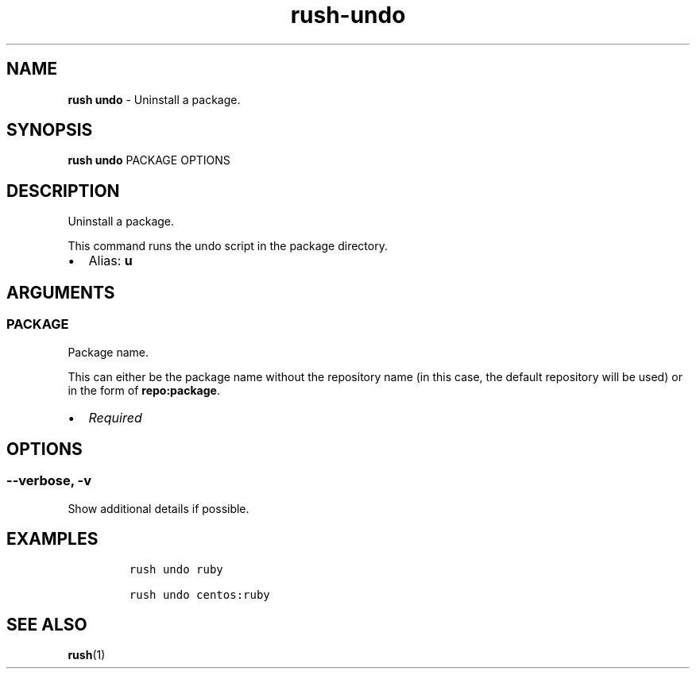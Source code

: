 .\" Automatically generated by Pandoc 3.1.6
.\"
.\" Define V font for inline verbatim, using C font in formats
.\" that render this, and otherwise B font.
.ie "\f[CB]x\f[]"x" \{\
. ftr V B
. ftr VI BI
. ftr VB B
. ftr VBI BI
.\}
.el \{\
. ftr V CR
. ftr VI CI
. ftr VB CB
. ftr VBI CBI
.\}
.TH "rush-undo" "1" "November 2023" "" "Uninstall a package."
.hy
.SH NAME
.PP
\f[B]rush undo\f[R] - Uninstall a package.
.SH SYNOPSIS
.PP
\f[B]rush undo\f[R] PACKAGE OPTIONS
.SH DESCRIPTION
.PP
Uninstall a package.
.PP
This command runs the undo script in the package directory.
.IP \[bu] 2
Alias: \f[B]u\f[R]
.SH ARGUMENTS
.SS PACKAGE
.PP
Package name.
.PP
This can either be the package name without the repository name (in this
case, the default repository will be used) or in the form of
\f[B]repo:package\f[R].
.IP \[bu] 2
\f[I]Required\f[R]
.SH OPTIONS
.SS --verbose, -v
.PP
Show additional details if possible.
.SH EXAMPLES
.IP
.nf
\f[C]
rush undo ruby

rush undo centos:ruby
\f[R]
.fi
.SH SEE ALSO
.PP
\f[B]rush\f[R](1)
